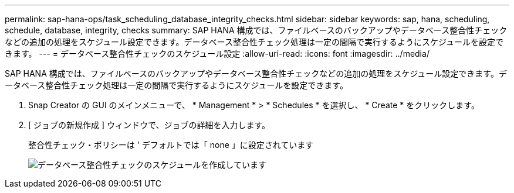 ---
permalink: sap-hana-ops/task_scheduling_database_integrity_checks.html 
sidebar: sidebar 
keywords: sap, hana, scheduling, schedule, database, integrity, checks 
summary: SAP HANA 構成では、ファイルベースのバックアップやデータベース整合性チェックなどの追加の処理をスケジュール設定できます。データベース整合性チェック処理は一定の間隔で実行するようにスケジュールを設定できます。 
---
= データベース整合性チェックのスケジュール設定
:allow-uri-read: 
:icons: font
:imagesdir: ../media/


[role="lead"]
SAP HANA 構成では、ファイルベースのバックアップやデータベース整合性チェックなどの追加の処理をスケジュール設定できます。データベース整合性チェック処理は一定の間隔で実行するようにスケジュールを設定できます。

. Snap Creator の GUI のメインメニューで、 * Management * > * Schedules * を選択し、 * Create * をクリックします。
. [ ジョブの新規作成 ] ウィンドウで、ジョブの詳細を入力します。
+
整合性チェック・ポリシーは ' デフォルトでは「 none 」に設定されています

+
image::../media/creating_database_integrity_checks_schedules.gif[データベース整合性チェックのスケジュールを作成しています]


